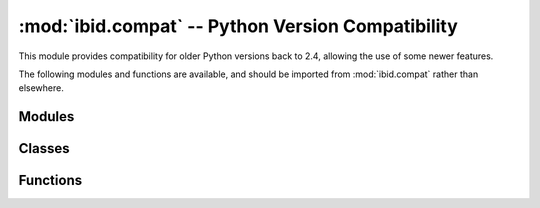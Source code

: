 :mod:`ibid.compat` -- Python Version Compatibility
==================================================

.. module:: ibid.compat
   :synopsis: Python-version-independent imports of common modules
.. moduleauthor:: Ibid Core Developers

This module provides compatibility for older Python versions back to
2.4, allowing the use of some newer features.

The following modules and functions are available, and should be
imported from :mod:`ibid.compat` rather than elsewhere.

Modules
-------

.. describe:: email_utils

   Standard Python :mod:`email.utils`.

   Functions for parsing and formatting e-Mail headers.

.. describe:: hashlib

   Standard Python :mod:`hashlib`.

   Cryptographic hash functions.

   On Python 2.4 it won't support the SHA-2 functions:
   :func:`hashlib.sha224`, :func:`hashlib.sha384` and
   :func:`hashlib.sha512` -- these will all return ``'Not Supported'``.

.. describe:: json

   Standard Python :mod:`json`, using SimpleJSON on older versions.

   JSON serialisation and parsing library.

.. describe:: ElementTree

   Standard Python :mod:`xml.etree.cElementTree`, using ElementTree on
   older versions.

Classes
-------

.. class:: defaultdict([default_factory[, ...]])

   Standard Python :class:`collections.defaultdict`.

   Returns a dict which defaults to the value returned by
   *default_factory()*.

Functions
---------

.. function:: all(iterable)

   Standard Python :func:`all`.

   Return ``True`` if every item in *interable* is ``True``.

.. function:: any(interable)

   Standard Python :func:`any`.

   Return ``True`` if any single item in *interable* is ``True``.

.. function:: strptime(date_string, format)

   Standard Python :func:`datetime.datetime.strptime`.

   Return a :class:`datetime <datetime.dattime>` corrosponding to
   *date_string*, according to *format*.

.. function:: factorial(x)

   Standard Python :func:`math.factorial`.

   Return the factorial of *x*.

.. vi: set et sta sw=3 ts=3:
